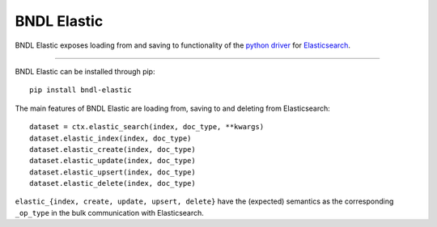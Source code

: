 ============
BNDL Elastic
============

BNDL Elastic exposes loading from and saving to functionality of the
`python driver <https://github.com/elastic/elasticsearch-py>`_ for
`Elasticsearch <https://www.elastic.co/>`_.

---------------------------------------------------------------------------------------------------

BNDL Elastic can be installed through pip::

    pip install bndl-elastic

The main features of BNDL Elastic are loading from, saving to and deleting from Elasticsearch::

    dataset = ctx.elastic_search(index, doc_type, **kwargs)
    dataset.elastic_index(index, doc_type)
    dataset.elastic_create(index, doc_type)
    dataset.elastic_update(index, doc_type)
    dataset.elastic_upsert(index, doc_type)
    dataset.elastic_delete(index, doc_type)

``elastic_{index, create, update, upsert, delete}`` have the (expected) semantics as the
corresponding ``_op_type`` in the bulk communication with Elasticsearch.
